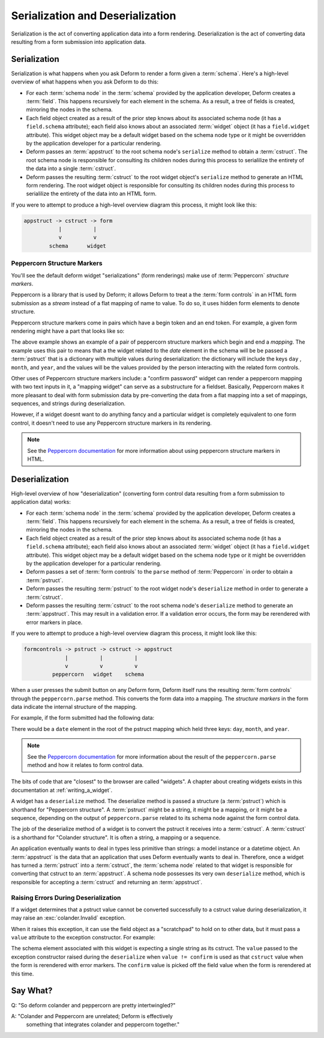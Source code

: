Serialization and Deserialization
=================================

Serialization is the act of converting application data into a
form rendering.  Deserialization is the act of converting data
resulting from a form submission into application data.

Serialization
-------------

Serialization is what happens when you ask Deform to render a form
given a :term:`schema`.  Here's a high-level overview of what happens
when you ask Deform to do this:

- For each :term:`schema node` in the :term:`schema` provided by the
  application developer, Deform creates a :term:`field`.  This happens
  recursively for each element in the schema.  As a result, a tree of
  fields is created, mirroring the nodes in the schema.

- Each field object created as a result of the prior step knows about
  its associated schema node (it has a ``field.schema`` attribute);
  each field also knows about an associated :term:`widget` object (it
  has a ``field.widget`` attribute).  This widget object may be a
  default widget based on the schema node type or it might be
  ovverridden by the application developer for a particular rendering.

- Deform passes an :term:`appstruct` to the root schema node's
  ``serialize`` method to obtain a :term:`cstruct`.  The root schema
  node is responsible for consulting its children nodes during this
  process to serialilize the entirety of the data into a
  single :term:`cstruct`.

- Deform passes the resulting :term:`cstruct` to the root widget
  object's ``serialize`` method to generate an HTML form rendering.
  The root widget object is responsible for consulting its children
  nodes during this process to serialilize the entirety of the data
  into an HTML form.

If you were to attempt to produce a high-level overview diagram this
process, it might look like this:

.. code-block:: text

   appstruct -> cstruct -> form
              |          |
              v          v
           schema      widget

Peppercorn Structure Markers
~~~~~~~~~~~~~~~~~~~~~~~~~~~~

You'll see the default deform widget "serializations" (form
renderings) make use of :term:`Peppercorn` *structure markers*.

Peppercorn is a library that is used by Deform; it allows Deform to
treat a the :term:`form controls` in an HTML form submission as a
*stream* instead of a flat mapping of name to value.  To do so, it
uses hidden form elements to denote structure.

Peppercorn structure markers come in pairs which have a begin token
and an end token.  For example, a given form rendering might have a
part that looks like so:

.. code-block:: xml
   :linenos:

     <html>
      ...
       <input type="hidden" name="__start__" value="date:mapping"/>
       <input name="day"/>
       <input name="month"/>
       <input name="year"/>
       <input type="hidden" name="__end__"/>
      ...
     </html>
  
The above example shows an example of a pair of peppercorn structure
markers which begin and end a *mapping*.  The example uses this pair
to means that a the widget related to the *date* element in the schema
will be be passed a :term:`pstruct` that is a dictionary with multiple
values during deserialization: the dictionary will include the keys
``day`` , ``month``, and ``year``, and the values will be the values
provided by the person interacting with the related form controls.

Other uses of Peppercorn structure markers include: a "confirm
password" widget can render a peppercorn mapping with two text inputs
in it, a "mapping widget" can serve as a substructure for a fieldset.
Basically, Peppercorn makes it more pleasant to deal with form
submission data by pre-converting the data from a flat mapping into a
set of mappings, sequences, and strings during deserialization.

However, if a widget doesnt want to do anything fancy and a particular
widget is completely equivalent to one form control, it doesn't need
to use any Peppercorn structure markers in its rendering.

.. note:: See the `Peppercorn documentation
   <http://docs.repoze.org/peppercorn>`_ for more information about
   using peppercorn structure markers in HTML.
 
Deserialization
---------------

High-level overview of how "deserialization" (converting form control
data resulting from a form submission to application data) works:

- For each :term:`schema node` in the :term:`schema` provided by the
  application developer, Deform creates a :term:`field`.  This happens
  recursively for each element in the schema.  As a result, a tree of
  fields is created, mirroring the nodes in the schema.

- Each field object created as a result of the prior step knows about
  its associated schema node (it has a ``field.schema`` attribute);
  each field also knows about an associated :term:`widget` object (it
  has a ``field.widget`` attribute).  This widget object may be a
  default widget based on the schema node type or it might be
  ovverridden by the application developer for a particular rendering.

- Deform passes a set of :term:`form controls` to the ``parse`` method
  of :term:`Peppercorn` in order to obtain a :term:`pstruct`.

- Deform passes the resulting :term:`pstruct` to the root widget
  node's ``deserialize`` method in order to generate a
  :term:`cstruct`.

- Deform passes the resulting :term:`cstruct` to the root schema
  node's ``deserialize`` method to generate an :term:`appstruct`.
  This may result in a validation error.  If a validation error
  occurs, the form may be rerendered with error markers in place.

If you were to attempt to produce a high-level overview diagram this
process, it might look like this:

.. code-block:: text

   formcontrols -> pstruct -> cstruct -> appstruct
                |          |          |
                v          v          v
            peppercorn   widget    schema

When a user presses the submit button on any Deform form, Deform
itself runs the resulting :term:`form controls` through the
``peppercorn.parse`` method.  This converts the form data into a
mapping.  The *structure markers* in the form data indicate the
internal structure of the mapping.

For example, if the form submitted had the following data:

.. code-block:: xml
   :linenos:

     <html>
      ...
       <input type="hidden" name="__start__" value="date:mapping"/>
       <input name="day"/>
       <input name="month"/>
       <input name="year"/>
       <input type="hidden" name="__end__"/>
      ...
     </html>

There would be a ``date`` element in the root of the pstruct mapping
which held three keys: ``day``, ``month``, and ``year``.

.. note:: See the `Peppercorn documentation
   <http://docs.repoze.org/peppercorn>`_ for more information about
   the result of the ``peppercorn.parse`` method and how it relates to
   form control data.

The bits of code that are "closest" to the browser are called
"widgets".  A chapter about creating widgets exists in this
documentation at :ref:`writing_a_widget`.

A widget has a ``deserialize`` method.  The deserialize method is
passed a structure (a :term:`pstruct`) which is shorthand for
"Peppercorn structure".  A :term:`pstruct` might be a string, it might
be a mapping, or it might be a sequence, depending on the output of
``peppercorn.parse`` related to its schema node against the form
control data.

The job of the deserialize method of a widget is to convert the
pstruct it receives into a :term:`cstruct`.  A :term:`cstruct` is a
shorthand for "Colander structure".  It is often a string, a mapping
or a sequence.

An application eventually wants to deal in types less primitive than
strings: a model instance or a datetime object.  An :term:`appstruct`
is the data that an application that uses Deform eventually wants to
deal in.  Therefore, once a widget has turned a :term:`pstruct` into a
:term:`cstruct`, the :term:`schema node` related to that widget is
responsible for converting that cstruct to an :term:`appstruct`.  A
schema node possesses its very own ``deserialize`` method, which is
responsible for accepting a :term:`cstruct` and returning an
:term:`appstruct`.

Raising Errors During Deserialization
~~~~~~~~~~~~~~~~~~~~~~~~~~~~~~~~~~~~~

If a widget determines that a pstruct value cannot be converted
successfully to a cstruct value during deserialization, it may raise
an :exc:`colander.Invalid` exception.

When it raises this exception, it can use the field object as a
"scratchpad" to hold on to other data, but it must pass a ``value``
attribute to the exception constructor.  For example:

.. code-block:: python
   :linenos:

    def deserialize(self, field, pstruct):
        if pstruct is None:
            pstruct = {}
        value = pstruct.get('value') or ''
        confirm = pstruct.get('confirm') or ''
        field.confirm = confirm
        if value != confirm:
            raise Invalid(field.schema, self.mismatch_message, value)
        return value

    def serialize(self, field, cstruct=None, readonly=False):
        if cstruct is None:
            cstruct = field.default
        if cstruct is None:
            cstruct = ''
        confirm = getattr(field, 'confirm', '')
        template = readonly and self.readonly_template or self.template
        return field.renderer(template, field=field, cstruct=cstruct,
                              confirm=confirm, subject=self.subject,
                              confirm_subject=self.confirm_subject,
                              )


The schema element associated with this widget is expecting a single
string as its cstruct.  The ``value`` passed to the exception
constructor raised during the ``deserialize`` when ``value !=
confirm`` is used as that ``cstruct`` value when the form is
rerendered with error markers.  The ``confirm`` value is picked off
the field value when the form is rerendered at this time.

Say What?
---------

Q: "So deform colander and peppercorn are pretty intertwingled?"

A: "Colander and Peppercorn are unrelated; Deform is effectively
    something that integrates colander and peppercorn together."

